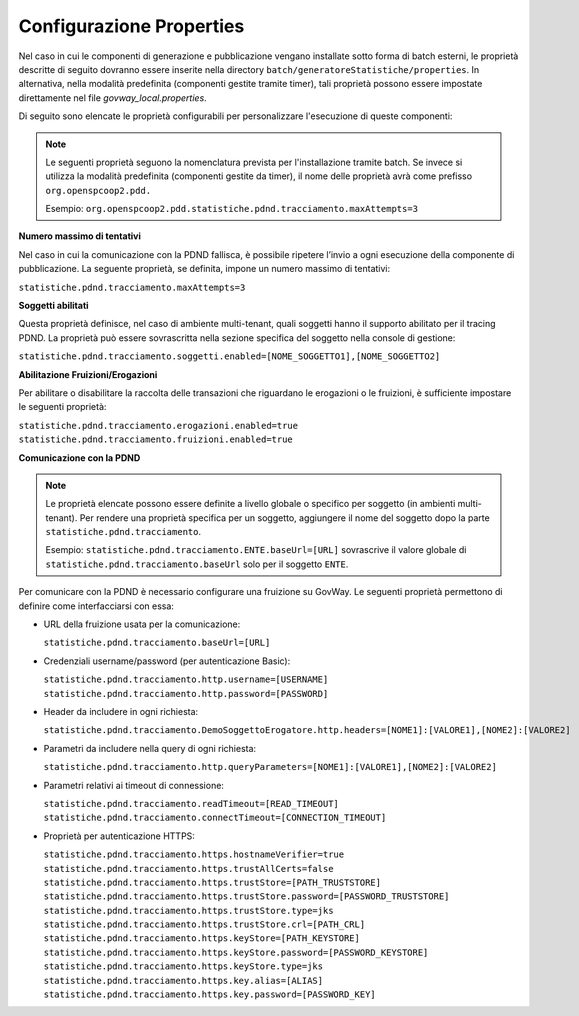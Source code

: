 .. _modipa_tracingpdnd_properties:

Configurazione Properties
-------------------------

Nel caso in cui le componenti di generazione e pubblicazione vengano installate sotto forma di batch esterni, le proprietà descritte di seguito dovranno essere inserite nella directory ``batch/generatoreStatistiche/properties``. In alternativa, nella modalità predefinita (componenti gestite tramite timer), tali proprietà possono essere impostate direttamente nel file `govway_local.properties`.

Di seguito sono elencate le proprietà configurabili per personalizzare l'esecuzione di queste componenti:

.. note::
   Le seguenti proprietà seguono la nomenclatura prevista per l'installazione tramite batch. Se invece si utilizza la modalità predefinita (componenti gestite da timer), il nome delle proprietà avrà come prefisso ``org.openspcoop2.pdd.``
   
   Esempio:
   ``org.openspcoop2.pdd.statistiche.pdnd.tracciamento.maxAttempts=3``

**Numero massimo di tentativi**

Nel caso in cui la comunicazione con la PDND fallisca, è possibile ripetere l’invio a ogni esecuzione della componente di pubblicazione. La seguente proprietà, se definita, impone un numero massimo di tentativi:

``statistiche.pdnd.tracciamento.maxAttempts=3``

**Soggetti abilitati**

Questa proprietà definisce, nel caso di ambiente multi-tenant, quali soggetti hanno il supporto abilitato per il tracing PDND. La proprietà può essere sovrascritta nella sezione specifica del soggetto nella console di gestione:

``statistiche.pdnd.tracciamento.soggetti.enabled=[NOME_SOGGETTO1],[NOME_SOGGETTO2]``

**Abilitazione Fruizioni/Erogazioni**

Per abilitare o disabilitare la raccolta delle transazioni che riguardano le erogazioni o le fruizioni, è sufficiente impostare le seguenti proprietà:

``statistiche.pdnd.tracciamento.erogazioni.enabled=true``
``statistiche.pdnd.tracciamento.fruizioni.enabled=true``

**Comunicazione con la PDND**

.. note::
   Le proprietà elencate possono essere definite a livello globale o specifico per soggetto (in ambienti multi-tenant). Per rendere una proprietà specifica per un soggetto, aggiungere il nome del soggetto dopo la parte ``statistiche.pdnd.tracciamento``.

   Esempio:
   ``statistiche.pdnd.tracciamento.ENTE.baseUrl=[URL]`` sovrascrive il valore globale di ``statistiche.pdnd.tracciamento.baseUrl`` solo per il soggetto ``ENTE``.

Per comunicare con la PDND è necessario configurare una fruizione su GovWay. Le seguenti proprietà permettono di definire come interfacciarsi con essa:

- URL della fruizione usata per la comunicazione:

  ``statistiche.pdnd.tracciamento.baseUrl=[URL]``

- Credenziali username/password (per autenticazione Basic):

  ``statistiche.pdnd.tracciamento.http.username=[USERNAME]``
  ``statistiche.pdnd.tracciamento.http.password=[PASSWORD]``

- Header da includere in ogni richiesta:

  ``statistiche.pdnd.tracciamento.DemoSoggettoErogatore.http.headers=[NOME1]:[VALORE1],[NOME2]:[VALORE2]``

- Parametri da includere nella query di ogni richiesta:

  ``statistiche.pdnd.tracciamento.http.queryParameters=[NOME1]:[VALORE1],[NOME2]:[VALORE2]``

- Parametri relativi ai timeout di connessione:

  ``statistiche.pdnd.tracciamento.readTimeout=[READ_TIMEOUT]``
  ``statistiche.pdnd.tracciamento.connectTimeout=[CONNECTION_TIMEOUT]``

- Proprietà per autenticazione HTTPS:

  ``statistiche.pdnd.tracciamento.https.hostnameVerifier=true``
  ``statistiche.pdnd.tracciamento.https.trustAllCerts=false``
  ``statistiche.pdnd.tracciamento.https.trustStore=[PATH_TRUSTSTORE]``
  ``statistiche.pdnd.tracciamento.https.trustStore.password=[PASSWORD_TRUSTSTORE]``
  ``statistiche.pdnd.tracciamento.https.trustStore.type=jks``
  ``statistiche.pdnd.tracciamento.https.trustStore.crl=[PATH_CRL]``
  ``statistiche.pdnd.tracciamento.https.keyStore=[PATH_KEYSTORE]``
  ``statistiche.pdnd.tracciamento.https.keyStore.password=[PASSWORD_KEYSTORE]``
  ``statistiche.pdnd.tracciamento.https.keyStore.type=jks``
  ``statistiche.pdnd.tracciamento.https.key.alias=[ALIAS]``
  ``statistiche.pdnd.tracciamento.https.key.password=[PASSWORD_KEY]``

